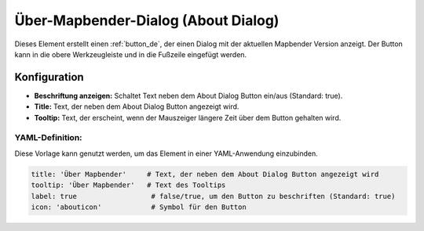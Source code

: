 .. _about_dialog_de:

Über-Mapbender-Dialog (About Dialog)
************************************

Dieses Element erstellt einen :ref:`button_de`, der einen Dialog mit der aktuellen Mapbender Version anzeigt. Der Button kann in die obere Werkzeugleiste und in die Fußzeile eingefügt werden.

.. image:: ../../../figures/de/about_dialog.png
     :scale: 80

Konfiguration
=============

.. image:: ../../../figures/de/about_dialog_configuration.png
     :scale: 80

* **Beschriftung anzeigen:** Schaltet Text neben dem About Dialog Button ein/aus (Standard: true).
* **Title:** Text, der neben dem About Dialog Button angezeigt wird.
* **Tooltip:** Text, der erscheint, wenn der Mauszeiger längere Zeit über dem Button gehalten wird. 


YAML-Definition:
----------------

Diese Vorlage kann genutzt werden, um das Element in einer YAML-Anwendung einzubinden.

.. code-block:: yaml

   title: 'Über Mapbender'     # Text, der neben dem About Dialog Button angezeigt wird
   tooltip: 'Über Mapbender'   # Text des Tooltips
   label: true                  # false/true, um den Button zu beschriften (Standard: true)
   icon: 'abouticon'            # Symbol für den Button

